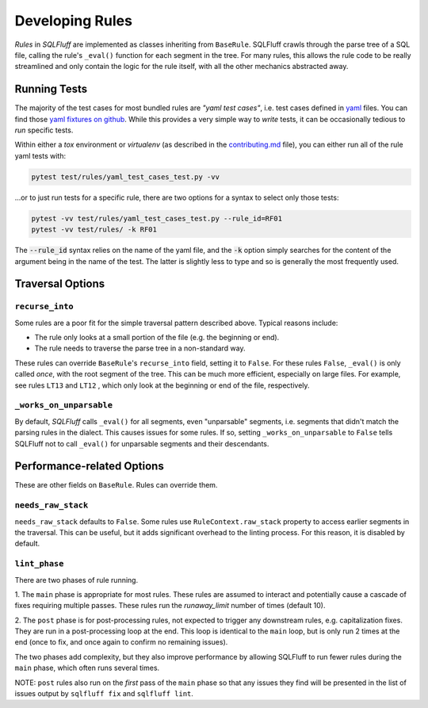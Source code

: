 .. _developingrulesref:

Developing Rules
================

`Rules` in `SQLFluff` are implemented as classes inheriting from ``BaseRule``.
SQLFluff crawls through the parse tree of a SQL file, calling the rule's
``_eval()`` function for each segment in the tree. For many rules, this allows
the rule code to be really streamlined and only contain the logic for the rule
itself, with all the other mechanics abstracted away.

Running Tests
-------------

The majority of the test cases for most bundled rules are *"yaml test cases"*,
i.e. test cases defined in `yaml`_ files. You can find those `yaml fixtures on github`_.
While this provides a very simple way to *write* tests, it can be occasionally tedious
to *run* specific tests.

Within either a `tox` environment or `virtualenv` (as described in the `contributing.md`_
file), you can either run all of the rule yaml tests with:

.. code-block:: sh

   pytest test/rules/yaml_test_cases_test.py -vv

...or to just run tests for a specific rule, there are two options for a syntax to select
only those tests:

.. code-block:: sh

   pytest -vv test/rules/yaml_test_cases_test.py --rule_id=RF01
   pytest -vv test/rules/ -k RF01

The :code:`--rule_id` syntax relies on the name of the yaml file, and the :code:`-k`
option simply searches for the content of the argument being in the name of the test.
The latter is slightly less to type and so is generally the most frequently used.

.. _`yaml`: https://yaml.org/
.. _`yaml fixtures on github`: https://github.com/sqlfluff/sqlfluff/tree/main/test/fixtures/rules/std_rule_cases
.. _`contributing.md`: https://github.com/sqlfluff/sqlfluff/blob/main/CONTRIBUTING.md

Traversal Options
-----------------

``recurse_into``
^^^^^^^^^^^^^^^^
Some rules are a poor fit for the simple traversal pattern described above.
Typical reasons include:

* The rule only looks at a small portion of the file (e.g. the beginning or
  end).
* The rule needs to traverse the parse tree in a non-standard way.

These rules can override ``BaseRule``'s ``recurse_into`` field, setting it to
``False``. For these rules ``False``, ``_eval()`` is only called *once*, with
the root segment of the tree. This can be much more efficient, especially on
large files. For example, see rules ``LT13`` and ``LT12`` , which only look at
the beginning or end of the file, respectively.

``_works_on_unparsable``
^^^^^^^^^^^^^^^^^^^^^^^^
By default, `SQLFluff` calls ``_eval()`` for all segments, even "unparsable"
segments, i.e. segments that didn't match the parsing rules in the dialect.
This causes issues for some rules. If so, setting ``_works_on_unparsable``
to ``False`` tells SQLFluff not to call ``_eval()`` for unparsable segments and
their descendants.

Performance-related Options
---------------------------
These are other fields on ``BaseRule``. Rules can override them.

``needs_raw_stack``
^^^^^^^^^^^^^^^^^^^
``needs_raw_stack`` defaults to ``False``. Some rules use
``RuleContext.raw_stack`` property to access earlier segments in the traversal.
This can be useful, but it adds significant overhead to the linting process.
For this reason, it is disabled by default.

``lint_phase``
^^^^^^^^^^^^^^
There are two phases of rule running.

1. The ``main`` phase is appropriate for most rules. These rules are assumed to
interact and potentially cause a cascade of fixes requiring multiple passes.
These rules run the `runaway_limit` number of times (default 10).

2. The ``post`` phase is for post-processing rules, not expected to trigger
any downstream rules, e.g. capitalization fixes. They are run in a
post-processing loop at the end. This loop is identical to the ``main`` loop,
but is only run 2 times at the end (once to fix, and once again to confirm no
remaining issues).

The two phases add complexity, but they also improve performance by allowing
SQLFluff to run fewer rules during the ``main`` phase, which often runs several
times.

NOTE: ``post`` rules also run on the *first* pass of the ``main`` phase so that
any issues they find will be presented in the list of issues output by
``sqlfluff fix`` and ``sqlfluff lint``.
